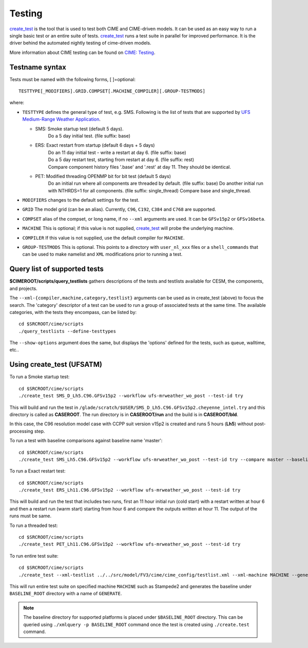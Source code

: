 .. _testing:
  
=======
Testing
=======

`create_test <../Tools_user/create_test.html>`_ is the tool that is used to test both CIME and CIME-driven models.
It can be used as an easy way to run a single basic test or an entire suite of tests.  
`create_test <../Tools_user/create_test.html>`_ runs a test suite in parallel for improved performance.  
It is the driver behind the automated nightly testing of cime-driven models.

More information about CIME testing can be found on `CIME: Testing <https://esmci.github.io/cime/users_guide/testing.html>`_.

Testname syntax
===============

Tests must be named with the following forms, [ ]=optional::

  TESTTYPE[_MODIFIERS].GRID.COMPSET[.MACHINE_COMPILER][.GROUP-TESTMODS]

where:

- ``TESTTYPE`` defines the general type of test, e.g. SMS. Following is the list of tests that are supported by `UFS Medium-Range Weather Application <https://github.com/ufs-community/ufs-mrweather-app>`_.

  * SMS: Smoke startup test (default 5 days).
         | Do a 5 day initial test. (file suffix: base)

  * ERS: Exact restart from startup (default 6 days + 5 days)
         | Do an 11 day initial test - write a restart at day 6.    (file suffix: base)
         | Do a 5 day restart test, starting from restart at day 6. (file suffix: rest)
         | Compare component history files '.base' and '.rest' at day 11. They should be identical.
  * PET: Modified threading OPENMP bit for bit test (default 5 days)
         | Do an initial run where all components are threaded by default. (file suffix: base) Do another initial run with NTHRDS=1 for all components. (file suffix: single_thread) Compare base and single_thread.

- ``MODIFIERS`` changes to the default settings for the test.
- ``GRID`` The model grid (can be an alias). Currently, ``C96``, ``C192``, ``C384`` and ``C768`` are supported.
- ``COMPSET`` alias of the compset, or long name, if no ``--xml`` arguments are used. It can be ``GFSv15p2`` or ``GFSv16beta``.
- ``MACHINE`` This is optional; if this value is not supplied, `create_test <../Tools_user/create_test.html>`_ will probe the underlying machine.
- ``COMPILER`` If this value is not supplied, use the default compiler for ``MACHINE``.
- ``GROUP-TESTMODS`` This is optional. This points to a directory with  ``user_nl_xxx`` files or a ``shell_commands`` that can be used to make namelist and ``XML`` modifications prior to running a test.

Query list of supported tests
=============================

**$CIMEROOT/scripts/query_testlists** gathers descriptions of the tests and testlists available
for CESM, the components, and projects.

The ``--xml-{compiler,machine,category,testlist}`` arguments can be used 
as in create_test (above) to focus the search.
The 'category' descriptor of a test can be used to run a group of associated tests at the same time.
The available categories, with the tests they encompass, can be listed by::

    cd $SRCROOT/cime/scripts
    ./query_testlists --define-testtypes

The ``--show-options`` argument does the same, but displays the 'options' defined for the tests,
such as queue, walltime, etc..

Using **create_test** (UFSATM)
==============================

To run a Smoke startup test::

    cd $SRCROOT/cime/scripts
    ./create_test SMS_D_Lh5.C96.GFSv15p2 --workflow ufs-mrweather_wo_post --test-id try

This will build and run the test in ``/glade/scratch/$USER/SMS_D_Lh5.C96.GFSv15p2.cheyenne_intel.try`` and this directory 
is called as **CASEROOT**. The run directory is in **CASEROOT/run** and the build is in **CASEROOT/bld**.

In this case, the C96 resolution model case with CCPP suit version v15p2 is created and runs 5 hours (**Lh5**) without post-processing step.

To run a test with baseline comparisons against baseline name 'master'::

    cd $SRCROOT/cime/scripts
    ./create_test SMS_Lh5.C96.GFSv15p2 --workflow ufs-mrweather_wo_post --test-id try --compare master --baseline-root $BASELINE_ROOT

To run a Exact restart test::

    cd $SRCROOT/cime/scripts
    ./create_test ERS_Lh11.C96.GFSv15p2 --workflow ufs-mrweather_wo_post --test-id try

This will build and run the test that includes two runs, first an 11 hour initial run (cold start) with a restart written at hour 6 and then a restart run (warm start) starting from hour 6 and compare the outputs written at hour 11. The output of the runs must be same.  

To run a threaded test::

    cd $SRCROOT/cime/scripts
    ./create_test PET_Lh11.C96.GFSv15p2 --workflow ufs-mrweather_wo_post --test-id try

To run entire test suite::

    cd $SRCROOT/cime/scripts
    ./create_test --xml-testlist ../../src/model/FV3/cime/cime_config/testlist.xml --xml-machine MACHINE --generate GENERATE --baseline-root BASELINE_ROOT --workflow ufs-mrweather_wo_post  

This will run entire test suite on specified machine ``MACHINE`` such as Stampede2 and generates the baseline under ``BASELINE_ROOT`` directory with a name of ``GENERATE``. 

.. note::

    The baseline directory for supported platforms is placed under ``$BASELINE_ROOT`` directory. This can be queried using ``./xmlquery -p BASELINE_ROOT`` command once the test is created using ``./create.test`` command.
